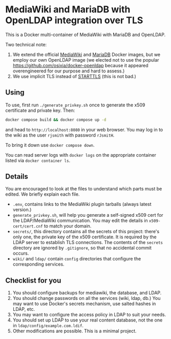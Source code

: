 * MediaWiki and MariaDB with OpenLDAP integration over TLS

This is a Docker multi-container of MediaWiki with MariaDB and OpenLDAP.

Two technical note:

1. We extend the official [[https://hub.docker.com/_/mediawiki][MediaWiki]] and [[https://hub.docker.com/_/mariadb][MariaDB]] Docker images, but we employ our own OpenLDAP image (we elected not to use the popular <https://github.com/osixia/docker-openldap> because it appeared overengineered for our purpose and hard to assess.)
2. We use implicit TLS instead of [[https://en.wikipedia.org/wiki/Opportunistic_TLS][STARTTLS]] (this is not bad.)

** Using

To use, first run ~./generate_privkey.sh~ once to generate the x509 certificate and private key. Then:

#+begin_src sh
  docker compose build && docker compose up -d
#+end_src

and head to ~http://localhost:8080~ in your web browser. You may log in to the wiki as the user ~rjsmith~ with password ~rJsmitH~.

To bring it down use ~docker compose down~.

You can read server logs with ~docker logs~ on the appropriate container listed via ~docker container ls~.

** Details

You are encouraged to look at the files to understand which parts must be edited. We briefly explain each file.

- ~.env~, contains links to the MediaWiki plugin tarballs (always latest version.)
- ~generate_privkey.sh~, will help you generate a self-signed x509 cert for the LDAP/MediaWiki communication. You may edit the details in ~x509-cert/cert.cnf~ to match your domain.
- ~secrets/~, this directory contains all the secrets of this project: there's only one, the private key of the x509 certificate. It is required by the LDAP server to establish TLS connections. The contents of the ~secrets~ directory are ignored by ~.gitignore~, so that no accidental commit occurs.
- ~wiki/~ and ~ldap/~ contain ~config~ directories that configure the corresponding services.

** Checklist for you

1. You should configure backups for mediawiki, the database, and LDAP.
2. You should change passwords on all the services (wiki, ldap, db.) You may want to use Docker's secrets mechanism, use salted hashes in LDAP, etc.
3. You may want to configure the access policy in LDAP to suit your needs.
4. You should set up LDAP to use your real content database, not the one in ~ldap/config/example.com.ldif~.
5. Other modifications are possible. This is a minimal project.
